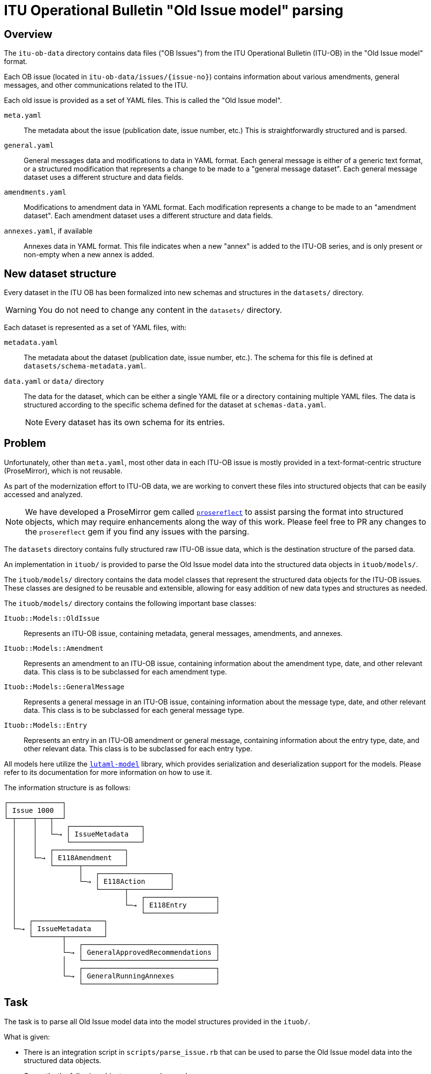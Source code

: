 = ITU Operational Bulletin "Old Issue model" parsing

== Overview

The `itu-ob-data` directory contains data files ("OB Issues") from the ITU
Operational Bulletin (ITU-OB) in the "Old Issue model" format.

Each OB issue (located in `itu-ob-data/issues/{issue-no}`) contains information
about various amendments, general messages, and other communications related to
the ITU.

Each old issue is provided as a set of YAML files.
This is called the "Old Issue model".

`meta.yaml`:: The metadata about the issue (publication date, issue number,
etc.) This is straightforwardly structured and is parsed.

`general.yaml`:: General messages data and modifications to data in YAML format.
Each general message is either of a generic text format, or a structured
modification that represents a change to be made to a "general message dataset".
Each general message dataset uses a different structure and data fields.

`amendments.yaml`:: Modifications to amendment data in YAML format. Each
modification represents a change to be made to an "amendment dataset". Each
amendment dataset uses a different structure and data fields.

`annexes.yaml`, if available:: Annexes data in YAML format. This file
indicates when a new "annex" is added to the ITU-OB series, and is only present
or non-empty when a new annex is added.


== New dataset structure

Every dataset in the ITU OB has been formalized into new schemas and structures
in the `datasets/` directory.

WARNING: You do not need to change any content in the `datasets/` directory.

Each dataset is represented as a set of YAML files, with:

`metadata.yaml`:: The metadata about the dataset (publication date, issue
number, etc.). The schema for this file is defined at
`datasets/schema-metadata.yaml`.

`data.yaml` or `data/` directory:: The data for the dataset, which can be either
a single YAML file or a directory containing multiple YAML files. The data is
structured according to the specific schema defined for the dataset at
`schemas-data.yaml`.
+
NOTE: Every dataset has its own schema for its entries.



== Problem

Unfortunately, other than `meta.yaml`, most other data in each ITU-OB issue
is mostly provided in a text-format-centric structure (ProseMirror), which
is not reusable.

As part of the modernization effort to ITU-OB data, we are working to convert
these files into structured objects that can be easily accessed and analyzed.

NOTE: We have developed a ProseMirror gem called
https://github.com/metanorma/prosereflect[`prosereflect`] to assist
parsing the format into structured objects, which may require enhancements
along the way of this work. Please feel free to PR any changes to the
`prosereflect` gem if you find any issues with the parsing.

The `datasets` directory contains fully structured raw ITU-OB issue data,
which is the destination structure of the parsed data.

An implementation in `ituob/` is provided to parse the Old Issue model
data into the structured data objects in `ituob/models/`.

The `ituob/models/` directory contains the data model classes that represent
the structured data objects for the ITU-OB issues. These classes are designed
to be reusable and extensible, allowing for easy addition of new data types
and structures as needed.

The `ituob/models/` directory contains the following important base classes:

`Ituob::Models::OldIssue`:: Represents an ITU-OB issue, containing metadata,
general messages, amendments, and annexes.

`Ituob::Models::Amendment`:: Represents an amendment to an ITU-OB issue,
containing information about the amendment type, date, and other relevant
data. This class is to be subclassed for each amendment type.

`Ituob::Models::GeneralMessage`:: Represents a general message in an ITU-OB
issue, containing information about the message type, date, and other
relevant data. This class is to be subclassed for each general message type.

`Ituob::Models::Entry`:: Represents an entry in an ITU-OB amendment
or general message, containing information about the entry type,
date, and other relevant data. This class is to be subclassed for each
entry type.


All models here utilize the
https://github.com/lutaml/lutaml-model[`lutaml-model`] library, which provides
serialization and deserialization support for the models. Please refer to its
documentation for more information on how to use it.


The information structure is as follows:

[source]
----
┌─────────────┐
│ Issue 1000  │
└─┬────┬───┬──┘
  │    │   │   ┌─────────────────┐
  │    │   └─→ │ IssueMetadata   │
  │    │       └─────────────────┘
  │    │   ┌─────────────────┐
  │    └─→ │ E118Amendment   │
  │        └──────┬──────────┘
  │               │   ┌─────────────────┐
  │               └─→ │ E118Action      │
  │                   └──────┬──────────┘
  │                          │   ┌─────────────────┐
  │                          └─→ │ E118Entry       │
  │                              └─────────────────┘
  │   ┌─────────────────┐
  └─→ │ IssueMetadata   │
      └───────┬─────────┘
              │   ┌────────────────────────────────┐
              └─→ │ GeneralApprovedRecommendations │
              │   └────────────────────────────────┘
              │   ┌────────────────────────────────┐
              └─→ │ GeneralRunningAnnexes          │
                  └────────────────────────────────┘
----



== Task

The task is to parse all Old Issue model data into the model structures
provided in the `ituob/`.

What is given:

* There is an integration script in `scripts/parse_issue.rb` that can be used to
  parse the Old Issue model data into the structured data objects.

* Currently, the following objects are parsed properly:

** Metadata

** Amendments

*** E118 amendments (the classes `E118Amendment`, `E118Action`,
`E118Entry` are implemented)

** General messages:
*** `GeneralRunningAnnexes`
*** `GeneralApprovedRecommendations`


What needs to be done:

* Extend the Amendments to support all the amendment types
(see `AMENDMENT_TYPE_TO_CLASS` in `ituob/models/old_issue.rb`)
+
[source,ruby]
----
# TODO: Support more amendment types
AMENDMENT_TYPE_TO_CLASS = {
  'E118_IIN' => E118Amendment,
  #  BUREAUFAX
  #  DP
  #  E164_ACN
  #  E164_CC
  #  E212_ICC
  #  E212_MNC
  #  E218_TRCC
  #  F32_TDI
  #  F400_ADMD
  #  List of Coast Stations and Special Service Stations
  #  M1400_ICC
  #  NNP
  #  Q708_ISPC
  #  Q708_SANC
  #  R_SP_LM.V
  #  R_SP_LN.VIII
  #  RR.25.1
  #  T35_NA
  #  X121_DNIC
}
----

* Extend the General messages to support all the general message types
(see `GENERAL_TYPE_TO_CLASS` in `ituob/models/old_issue.rb`)
+
[source,ruby]
----
# TODO: Support more general types
GENERAL_TYPE_TO_CLASS = {
  'running_annexes' => GeneralRunningAnnexes,
  'approved_recommendations' => GeneralApprovedRecommendations,
  # 'callback_procedures' => GeneralCallbackProcedures,
  # 'custom' => GeneralCustom,
  # 'ipns' => GeneralIpns,
  # 'iptn' => GeneralIptn,
  # 'misc_communications' => GeneralMiscCommunications,
  # 'org_changes' => GeneralOrgChanges,
  # 'sanc' => GeneralSanc,
  # 'service_restrictions' => GeneralServiceRestrictions,
  # 'telephone_service_2' => GeneralTelephoneService.
}
----

* Extend the `parse_issue.rb` script to parse all issues in the
  `itu-ob-data/issues/` directory.


== Usage

=== parse_issue.rb (DO NOT USE AT CURRENT STAGE)

Run the `scripts/parse_issue.rb` test script as follows:

[source,sh]
----
$ cd scripts/
$ bundle install
$ bundle exec ./parse_issue.rb
----

The script parses the issue data and outputs it in YAML format to the console.

=== parse_amendments.rb (ONLY USE THIS)

The `parse_amendments.rb` script allows you to process and parse specific
amendment types from extracted amendment files. This is particularly useful when
working on implementing or testing a specific amendment type parser.

Only the following types of messages are properly parsed:

Amendment types:

* E118_IIN implemented as `E118Amendment`

General types:

* 'running_annexes' implemented as `GeneralRunningAnnexes`
* 'approved_recommendations' implemented as `GeneralApprovedRecommendations`

These types of messages are not fully working yet, to be implemented:

Amendment types:

* 'F32_TDI' implemented as `F32TDIAmendment`,
* 'DP' implemented as `DPAmendment`,
* 'E164_ACN' implemented as `E164ACNAmendment`, // datasets/1015-E.164B/data.yaml
* 'E164_CC' implemented as `E164CCAmendment`,
* 'E212_MNC' implemented as `E212MNCAmendment`,
* 'E218_TRCC' implemented as `E218TRCCAmendment`,
* 'F400_ADMD' implemented as `F400Amendment`,
* 'M1400_ICC' implemented as `M1400Amendment`,
* 'Q708_ISPC' implemented as `Q708ISPCAmendment`,
* 'Q708_SANC' implemented as `Q708SANCAmendment`,
* 'T35_NA' implemented as `T35NAAmendment`,
* 'X121_DNIC' implemented as `X121DNICAmendment`,
* 'RR.25.1' implemented as `TextAmendment`,
* 'BUREAUFAX' implemented as `TextAmendment`,
* 'List of Coast Stations and Special Service Stations' implemented as `TextAmendment`,
* 'R_SP_LM.V' implemented as `TextAmendment`,
* 'R_SP_LN.VIII' implemented as `TextAmendment`,
* 'NNP' implemented as `TextAmendment`,
// 'E212_ICC' implemented as `E212ICCAmendment`,


General types:

* 'callback_procedures' implemented as `GeneralCallbackProcedures`
* 'custom' implemented as `GeneralCustom`
* 'ipns' implemented as `GeneralIpns`
* 'iptn' implemented as `GeneralIptn`
* 'misc_communications' implemented as `GeneralMiscCommunications`
* 'org_changes' implemented as `GeneralOrgChanges`
* 'sanc' implemented as `GeneralSancs`
* 'service_restrictions' implemented as `GeneralServiceRestrictions`
* 'telephone_service_2' implemented as `GeneralTelephoneServices` // # separates messages and inserts

[source,sh]
----
$ cd scripts/
$ bundle install
$ ruby parse_amendments.rb [AMENDMENT_TYPE] [FILE_PATH_PATTERN]
----

Parameters:

* `AMENDMENT_TYPE` - Optional. The type of amendment to parse (default: E118_IIN). Must be one of the supported amendment types listed in `Ituob::Models::OldIssue::AMENDMENT_TYPE_TO_CLASS`.
* `FILE_PATH_PATTERN` - Optional. A specific file or pattern to process. If not provided, all files of the specified amendment type will be processed.

Examples:

[source,sh]
----
# Parse all amendments (default behavior)
$ ruby parse_amendments.rb

# Parse all E118_IIN amendments (default behavior)
$ ruby parse_amendments.rb E118_IIN

# Parse all E164_ACN amendments
$ ruby parse_amendments.rb E164_ACN

# Parse a specific F32_TDI amendment file
$ ruby parse_amendments.rb F32_TDI specific.yaml

# Show help information
$ ruby parse_amendments.rb --help
# or
$ ruby parse_amendments.rb -h
----

The script will:

1. Look for amendment files in the `messages/amendments/[AMENDMENT_TYPE]/` directory
2. Parse each file using the appropriate amendment class
3. Output the parsed content in YAML format to the console

This is particularly useful when developing and testing new amendment type parsers, as it allows you to focus on a specific amendment type without processing all issues.

=== Filtering by type

The `parse_issue.rb` script can now filter output by a specific amendment type or general message type. This is useful for testing and debugging specific implementations.

To use this feature, pass the type name as a command-line argument:

[source,sh]
----
# To only show E118_IIN amendments
$ bundle exec ./parse_issue.rb E118_IIN

# To only show running_annexes general messages
$ bundle exec ./parse_issue.rb running_annexes

# To show all data (default behavior)
$ bundle exec ./parse_issue.rb

# To show help information with supported amendment and general message types
$ bundle exec ./parse_issue.rb --help
# or
$ bundle exec ./parse_issue.rb -h
----

=== Issue selection

The `parse_issue.rb` script now supports issue selection, allowing you to process specific issues rather than all issues:

[source,sh]
----
# Process a single issue
$ bundle exec ./parse_issue.rb E164_ACN 1000

# Process a range of issues
$ bundle exec ./parse_issue.rb E164_ACN 1000-1005

# Process a specific list of issues
$ bundle exec ./parse_issue.rb E164_ACN 1000,1002,1005
----

=== DEBUG mode

The script supports a DEBUG environment variable that controls the verbosity of the output. When DEBUG is not set or is set to false, the script will only display information about issues that match the filter criteria. When DEBUG is set to true, the script will display more verbose output, including information about all issues being processed:

[source,sh]
----
# Run with minimal output (only shows matching issues)
$ bundle exec ./parse_issue.rb E164_ACN

# Run with verbose output (shows all issues being processed)
$ DEBUG=true bundle exec ./parse_issue.rb E164_ACN
----

=== Summary display

When a filter is specified, the script now displays a summary at the end showing how many issues had the specified amendment type out of the total processed:

[source]
----
#==============================================================================#
Summary: Found 45 issues with E164_ACN amendments out of 356 total issues processed.
#==============================================================================#
----

Available amendment types:
[source]
----
E118_IIN
DP
E164_ACN
E164_CC
E212_ICC
E212_MNC
E218_TRCC
F32_TDI
F400_ADMD
M1400_ICC
Q708_ISPC
Q708_SANC
T35_NA
X121_DNIC
RR.25.1
BUREAUFAX
List of Coast Stations and Special Service Stations
R_SP_LM.V
R_SP_LN.VIII
NNP
----

Available general message types:
[source]
----
running_annexes
approved_recommendations
callback_procedures
custom
ipns
iptn
misc_communications
org_changes
sanc
service_restrictions
telephone_service_2
----



== Extraction Scripts

=== extract_messages.rb

This script extracts:

* amendments from the
`itu-ob-data/issues/{issue-no}/amendments.yaml` files and saves them to the
`messages/amendments/{type}/{issue-no}.yaml` directory structure.

* general messages from the `itu-ob-data/issues/{issue-no}/general.yaml` files
and saves them to the `messages/general/{type}/{issue-no}.yaml` directory
structure.

The script handles two main structures in the general.yaml files:

. Messages with `contents.en`:
+
[source,yaml]
----
messages:
- type: {type}
  contents:
    en: {content to extract}
----

. Messages with other content:
+
[source,yaml]
----
messages:
- type: {type}
  {extract all content in this object}
----

Messages with no type are saved to the `messages/general/no_type/` directory.

If there are multiple messages of the same type in an issue, they are saved to
separate files with a suffix, e.g., `{issue-no}-1.yaml`, `{issue-no}-2.yaml`,
etc.

Usage:

[source,sh]
----
$ cd scripts/
$ bundle install
$ ruby extract_messages.rb
----



== Implementation approach

=== New amendment types

You need to first understand that Amendment data is currently represented in two
places:

`datasets/{dataset-name}/data.yaml`:: is the "today's data" of a dataset.

`issues/{issue-no}/amendments.yaml`:: contains previous changes ("patches"
  or "actions") to the dataset in the ProseMirror format.

The goal is to parse the latter into the former using the `ituob/models/`
classes.


The steps are as follows:

. Create a new subclass that inherits from the `Amendment` base class.
+
[example]
The `E118Amendment` class is an example of an amendment type that has been
implemented.

.. This class should implement the `self.parse(hash, position_on: nil)` method
to process the raw data and define the necessary attributes to store the
parsed data.

. Create a new `Entry` subclass for each entry type that is specific to the
amendment type.
+
[example]
The `E118Entry` class is an example of an entry type that has been implemented.

.. This class needs to be able to read the corresponding
`dataset/{dataset-name}/data.yaml` file. This means you need to first understand
the YAML schema for the dataset defined in
`datasets/{dataset-name}/schema-data.yaml`.
+
[example]
====
The dataset file can be read using the `from_yaml` method of the `Entry` class.

[source,ruby]
----
# Both from_* methods provided by lutaml-model
E118Entry.from_yaml(IO.read('datasets/{dataset-name}/data.yaml'))
# or
E118Entry.from_hash(YAML.load('datasets/{dataset-name}/data.yaml'))
----
====

.. This class should implement the `self.parse(prosemirror_row)` method to process
the raw data and define the necessary attributes to store the parsed data.

. Create a new `Action` subclass for each action type that is specific to the amendment type.
+
[example]
The `E118Action` class is an example of an action type that has been implemented.

. Add the new class to the `AMENDMENT_TYPE_TO_CLASS` hash in `old_issue.rb`


=== New general message types

==== General

There are 2 kinds of general message data:

"Dataset general messages":: General messages that are data sets represented in
the `datasets/` directory.

"Textual general messages":: General messages that are NOT structured data, but
rather a set of textual messages.

==== Dataset general messages

This is similar to the amendment types, where you need to create a new subclass
that inherits from the `GeneralMessage` base class, in a way similar to
`E118Amendment`.

Refer to the following files to see how a general message is implemented:

`ituob/models/general_message.rb`:: The base class for general messages.

`ituob/models/general_running_annexes.rb`:: An example of a general message
  type that has been implemented.

`ituob/models/general_approved_recommendations.rb`:: Another example of a
  general message type that has been implemented.


The steps are as follows:

. Create a new subclass that inherits from the `GeneralMessage` base class.
+
[example]
The `GeneralRunningAnnexes` class is an example of a general message type that has
been implemented.

.. This class should implement the `self.parse(data)` method to process the raw
data and define the necessary attributes to store the parsed data.

. Create any necessary subclasses for the specific data types that are used in
the general message type, such as `GeneralApprovedRecommendation` inside
`GeneralApprovedRecommendations`

. Add the new class to the `GENERAL_TYPE_TO_CLASS` hash in `old_issue.rb`


==== Textual general messages

The goal is to store each textual general message in a separate YAML file under
a `ob-issues/{issue-no}/{textual-dataset-type}/` directory, with the
filename being a unique identifier of that general message type.

Since the textual general messages are not structured data, you can
create a new subclass that inherits from the `GeneralMessage` base class
that holds ProseMirror data.

The steps are as follows:

. Create a new subclass that inherits from the `GeneralMessage` base class.
+
[example]
The `GeneralRunningAnnexes` class is an example of a general message type that has
been implemented.

.. This class should implement the `self.parse(data)` method to process the raw
data and define the necessary attributes to store the parsed data.

. Create any necessary subclasses for the specific data types that are used in
the general message type, such as `GeneralApprovedRecommendation` inside
`GeneralApprovedRecommendations`

. Add the new class to the `GENERAL_TYPE_TO_CLASS` hash in `old_issue.rb`



== Example

Here's a simplified example of how to parse a single issue directory:

[source,ruby]
----
require 'ituob'

# Path to a specific issue directory
issue_dir = '../itu-ob-data/issues/1000/'

# Parse the issue data
issue_data = Ituob::Models::OldIssue.load_issue_dir(issue_dir)

# Output the parsed data as YAML
puts issue_data.to_yaml
----


== Recommended workflow

. Study the existing working examples (E118Amendment, GeneralRunningAnnexes, etc.)

. Implement one amendment type or general message type at a time

. Test the implementation with actual issue data

. Repeat until all types are supported

. Verify that all issue directories can be parsed successfully


== Final goal

The final goal is to have all OB issues from the itu-ob-dataset parsed into
`OldIssues`, with full support for all amendment types and general message types.

This will enable the full migration of ITU OB Old Issue model data into the new
structured data format which does not rely on the ProseMirror structure (except
for the textual general messages).

Finally the goal is to have all ITU OB data in:

`ob-issue/{issue-no}`:: the structured data of an ITU OB issue

`ob-issue/{issue-no}/{dataset-name}`:: the actions to the dataset defined in this issue.

`ob-issue/{issue-no}/{dataset-name}/{action-id}`:: an action to the dataset

`ob-issue/{issue-no}/{text-dataset-name}`:: the textual general messages

`ob-issue/{issue-no}/{text-dataset-name}/{message-id}`:: a textual general message


== Copyright and license

Content copyright ITU.

Software and others, Ribose.
